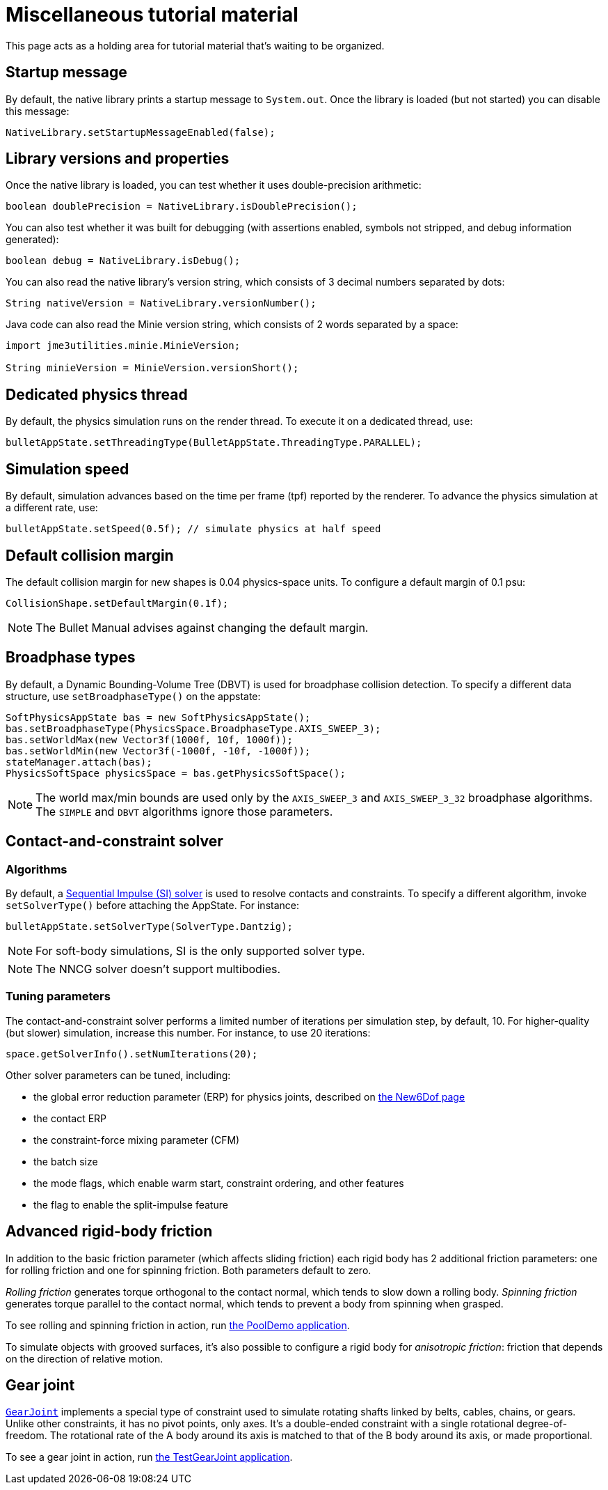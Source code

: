 = Miscellaneous tutorial material
:page-pagination:
:url-api: https://stephengold.github.io/Minie/javadoc/master/com/jme3/bullet
:url-examples: https://github.com/stephengold/Minie/blob/master/MinieExamples/src/main/java/jme3utilities/minie/test

This page acts as a holding area for tutorial material that's waiting
to be organized.

== Startup message

By default, the native library prints a startup message to `System.out`.
Once the library is loaded (but not started) you can disable this message:

[source,java]
----
NativeLibrary.setStartupMessageEnabled(false);
----

== Library versions and properties

Once the native library is loaded,
you can test whether it uses double-precision arithmetic:

[source,java]
----
boolean doublePrecision = NativeLibrary.isDoublePrecision();
----

You can also test whether it was built for debugging
(with assertions enabled, symbols not stripped,
and debug information generated):

[source,java]
----
boolean debug = NativeLibrary.isDebug();
----

You can also read the native library's version string,
which consists of 3 decimal numbers separated by dots:

[source,java]
----
String nativeVersion = NativeLibrary.versionNumber();
----

Java code can also read the Minie version string,
which consists of 2 words separated by a space:

[source,java]
----
import jme3utilities.minie.MinieVersion;

String minieVersion = MinieVersion.versionShort();
----

== Dedicated physics thread

By default, the physics simulation runs on the render thread.
To execute it on a dedicated thread, use:

[source,java]
----
bulletAppState.setThreadingType(BulletAppState.ThreadingType.PARALLEL);
----

== Simulation speed

By default, simulation advances based on the time per frame (tpf)
reported by the renderer.
To advance the physics simulation at a different rate, use:

[source,java]
----
bulletAppState.setSpeed(0.5f); // simulate physics at half speed
----

== Default collision margin

The default collision margin for new shapes is 0.04 physics-space units.
To configure a default margin of 0.1 psu:

[source,java]
----
CollisionShape.setDefaultMargin(0.1f);
----

NOTE: The Bullet Manual advises against changing the default margin.

== Broadphase types

By default, a Dynamic Bounding-Volume Tree (DBVT) is used for broadphase
collision detection.
To specify a different data structure, use `setBroadphaseType()`
on the appstate:

[source,java]
----
SoftPhysicsAppState bas = new SoftPhysicsAppState();
bas.setBroadphaseType(PhysicsSpace.BroadphaseType.AXIS_SWEEP_3);
bas.setWorldMax(new Vector3f(1000f, 10f, 1000f));
bas.setWorldMin(new Vector3f(-1000f, -10f, -1000f));
stateManager.attach(bas);
PhysicsSoftSpace physicsSpace = bas.getPhysicsSoftSpace();
----

NOTE: The world max/min bounds are used
only by the `AXIS_SWEEP_3` and `AXIS_SWEEP_3_32` broadphase algorithms.
The `SIMPLE` and `DBVT` algorithms ignore those parameters.


== Contact-and-constraint solver

=== Algorithms

By default, a
http://allenchou.net/2013/12/game-physics-constraints-sequential-impulse[Sequential Impulse (SI) solver]
is used to resolve contacts and constraints.
To specify a different algorithm, invoke `setSolverType()`
before attaching the AppState. For instance:

[source,java]
----
bulletAppState.setSolverType(SolverType.Dantzig);
----

NOTE: For soft-body simulations, SI is the only supported solver type.

NOTE: The NNCG solver doesn't support multibodies.

=== Tuning parameters

The contact-and-constraint solver
performs a limited number of iterations per simulation step,
by default, 10.
For higher-quality (but slower) simulation, increase this number.
For instance, to use 20 iterations:

[source,java]
----
space.getSolverInfo().setNumIterations(20);
----

Other solver parameters can be tuned, including:

* the global error reduction parameter (ERP) for physics joints,
  described on xref:new6dof.adoc#_caveats[the New6Dof page]
* the contact ERP
* the constraint-force mixing parameter (CFM)
* the batch size
* the mode flags,
  which enable warm start, constraint ordering, and other features
* the flag to enable the split-impulse feature


== Advanced rigid-body friction

In addition to the basic friction parameter (which affects sliding friction)
each rigid body has 2 additional friction parameters:
one for rolling friction and one for spinning friction.
Both parameters default to zero.

_Rolling friction_ generates torque orthogonal to the contact normal,
which tends to slow down a rolling body.
_Spinning friction_ generates torque parallel to the contact normal,
which tends to prevent a body from spinning when grasped.

To see rolling and spinning friction in action, run
{url-examples}/PoolDemo.java[the PoolDemo application].

To simulate objects with grooved surfaces, it's also possible to configure
a rigid body for _anisotropic friction_:
friction that depends on the direction of relative motion.


== Gear joint

{url-api}/joints/GearJoint.html[`GearJoint`] implements
a special type of constraint used to simulate rotating shafts
linked by belts, cables, chains, or gears.
Unlike other constraints, it has no pivot points, only axes.
It's a double-ended constraint
with a single rotational degree-of-freedom.
The rotational rate of the A body around its axis
is matched to that of the B body around its axis, or made proportional.

To see a gear joint in action, run
{url-examples}/TestGearJoint.java[the TestGearJoint application].
